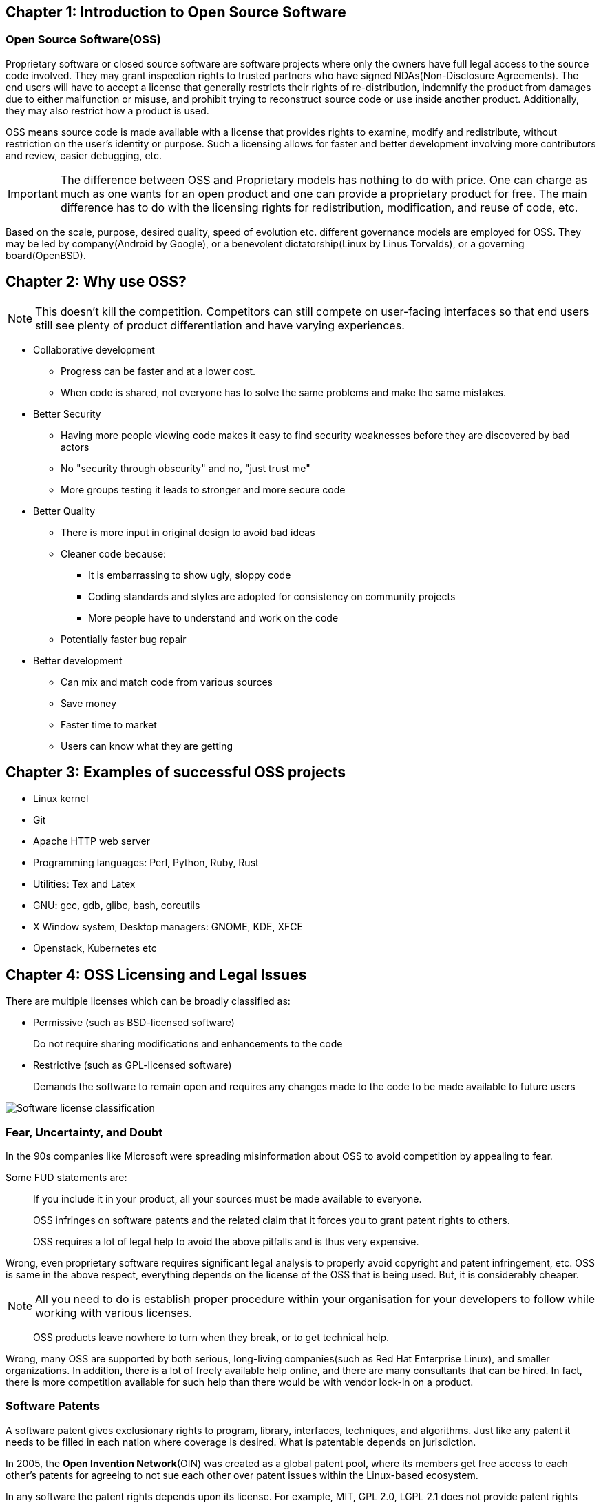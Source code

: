 == Chapter 1: Introduction to Open Source Software

=== Open Source Software(OSS)
Proprietary software or closed source software are software projects where only the owners have full legal access to the source code involved.
They may grant inspection rights to trusted partners who have signed NDAs(Non-Disclosure Agreements).
The end users will have to accept a license that generally restricts their rights of re-distribution, indemnify the product from damages due to either malfunction or misuse, and prohibit trying to reconstruct source code or use inside another product.
Additionally, they may also restrict how a product is used.

OSS means source code is made available with a license that provides rights to examine, modify and redistribute, without restriction on the user's identity or purpose.
Such a licensing allows for faster and better development involving more contributors and review, easier debugging, etc.

[IMPORTANT]
====
The difference between OSS and Proprietary models has nothing to do with price.
One can charge as much as one wants for an open product and one can provide a proprietary product for free.
The main difference has to do with the licensing rights for redistribution, modification, and reuse of code, etc.
====

Based on the scale, purpose, desired quality, speed of evolution etc. different governance models are employed for OSS.
They may be led by company(Android by Google), or a benevolent dictatorship(Linux by Linus Torvalds), or a governing board(OpenBSD).

== Chapter 2: Why use OSS?
[NOTE]
====
This doesn't kill the competition.
Competitors can still compete on user-facing interfaces so that end users still see plenty of product differentiation and have varying experiences.
====

* Collaborative development
** Progress can be faster and at a lower cost.
** When code is shared, not everyone has to solve the same problems and make the same mistakes.

* Better Security
** Having more people viewing code makes it easy to find security weaknesses before they are discovered by bad actors
** No "security through obscurity" and no, "just trust me"
** More groups testing it leads to stronger and more secure code

* Better Quality
** There is more input in original design to avoid bad ideas
** Cleaner code because:
*** It is embarrassing to show ugly, sloppy code
*** Coding standards and styles are adopted for consistency on community projects
*** More people have to understand and work on the code
** Potentially faster bug repair

* Better development
** Can mix and match code from various sources
** Save money
** Faster time to market
** Users can know what they are getting

== Chapter 3: Examples of successful OSS projects
* Linux kernel
* Git
* Apache HTTP web server
* Programming languages: Perl, Python, Ruby, Rust
* Utilities: Tex and Latex
* GNU: gcc, gdb, glibc, bash, coreutils
* X Window system, Desktop managers: GNOME, KDE, XFCE
* Openstack, Kubernetes etc

== Chapter 4: OSS Licensing and Legal Issues
There are multiple licenses which can be broadly classified as:

* Permissive (such as BSD-licensed software)
+
Do not require sharing modifications and enhancements to the code
* Restrictive (such as GPL-licensed software)
+
Demands the software to remain open and requires any changes made to the code to be made available to future users

image::pix/Software-license-classification.png[]

=== Fear, Uncertainty, and Doubt
In the 90s companies like Microsoft were spreading misinformation about OSS to avoid competition by appealing to fear.

Some FUD statements are:

[quote]
____
If you include it in your product, all your sources must be made available to everyone.
____
[quote]
____
OSS infringes on software patents and the related claim that it forces you to grant patent rights to others.
____
[quote]
____
OSS requires a lot of legal help to avoid the above pitfalls and is thus very expensive.
____
Wrong, even proprietary software requires significant legal analysis to properly avoid copyright and patent infringement, etc.
OSS is same in the above respect, everything depends on the license of the OSS that is being used.
But, it is considerably cheaper.

[NOTE]
====
All you need to do is establish proper procedure within your organisation for your developers to follow while working with various licenses.
====

[quote]
____
OSS products leave nowhere to turn when they break, or to get technical help.
____
Wrong, many OSS are supported by both serious, long-living companies(such as Red Hat Enterprise Linux), and smaller organizations.
In addition, there is a lot of freely available help online, and there are many consultants that can be hired.
In fact, there is more competition available for such help than there would be with vendor lock-in on a product.

=== Software Patents
A software patent gives exclusionary rights to program, library, interfaces, techniques, and algorithms.
Just like any patent it needs to be filled in each nation where coverage is desired.
What is patentable depends on jurisdiction.

In 2005, the *Open Invention Network*(OIN) was created as a global patent pool, where its members get free access to each other's patents for agreeing to not sue each other over patent issues within the Linux-based ecosystem.

In any software the patent rights depends upon its license.
For example, MIT, GPL 2.0, LGPL 2.1 does not provide patent rights while Apache 2.0, GPL 3.0, and, LGPL 3.0 does.

=== Choosing a license
Some factors to consider are:

* restrictive or permissive
* Patent policy on your patents
* Crediting original authors and can their names be used to promote product/service?
* Must source be shared or not?

[TIP]
====
You can use free interactive website of http://oss-watch.ac.uk/apps/licdiff/[OSS Watch], a UK-based advisory service to pick appropriate license for your project.
====

You can even combine licenses for whole project or certain section of the code, though this makes things more complicated.

[WARNING]
====
Always check with your legal counsel before contributing to a project with a different license than your project which plans to use it.
====

== Chapter 5: How to work in OSS projects
[IMPORTANT]
====
* Identify how project communicates
* Join the communication network and read few existing archives
* Understand how contributions are submitted
** Identify maintainers, their workflows and methods
* Before proposing an idea, check if your idea has been previously considered and rejected or if someone is already working on it, if that's the case, join them rather than starting over
* Check if the project offer mentors
====

[TIP]
====
* Big projects normally have "janitorial" tasks in their list of things to do, these can help you get your feet wet
* Testing, debugging and bug fixing are good ways to get familiar with code and to start making valuable contribution
* Offer to review others code
* Find right balance between asking for reviews and suggestions too early and too late
** Contribute incremental bits, not large code dumps
* Make sure you are competent with whatever language that the project uses
====

[NOTE]
====
* Leave your ego at the door: Take a deep breath if someone is being nasty and don't be nasty in return
* Respect other opinions: Be polite and respectful with criticisms
====

=== Study and understand the project
* Purpose at the start, and has it still remained true to it or has it diverged?
* Size and frequency of contributing community
* Governance structure: company-led, benevolent dictator, or governing board
* License, and any CLA/DCOs used

=== DCO and CLA
It is important to know who/where a particular code is coming from to know who:

* To ask the related questions or request review to accept modifications
* Caused license issues by using another code whose license doesn't work well with project's license

Contributor License Agreement(CLA) and Developer Certificate of Origin(DCO) is used to handle these issues.

CLA, currently obsolete, is a one-time operation while DCO requires a signing-off each contribution.
Automated checks on version control systems can be used to enforce them(often with a switch).

== Chapter 6: Leadership
Leadership depends on the project's governance structure which influences operating methods.
A capable leadership empowers participants to contribute higher quality and more imaginative work.
A good leader:

* listens
* makes sure to give back by mentoring and moderating
* builds trust by ensuring that contributors are treated with respect and subsystem maintainers are qualified enough to do their job

Reasons for failure of OSS project:

* Insufficient interest
* Competition
* Poor leadership
* Lack of developers
* Insufficient funding
* Licensing issues

== Chapter 7: Diversity
While it is just the right thing to do to accept contributors and reviewers from divergent backgrounds, diversity also leads to a better project due to unleashing more sources of new ideas, approaches, and contributions.
